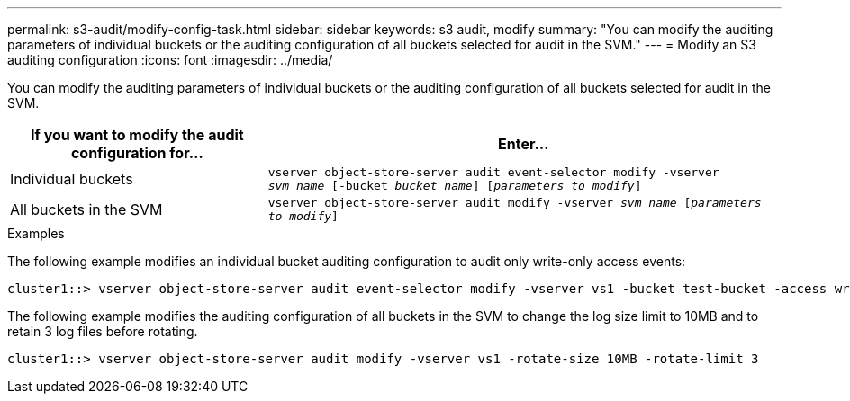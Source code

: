 ---
permalink: s3-audit/modify-config-task.html
sidebar: sidebar
keywords: s3 audit, modify
summary: "You can modify the auditing parameters of individual buckets or the auditing configuration of all buckets selected for audit in the SVM."
---
= Modify an S3 auditing configuration
:icons: font
:imagesdir: ../media/

[.lead]
You can modify the auditing parameters of individual buckets or the auditing configuration of all buckets selected for audit in the SVM.

[cols="2,4" options="header"]
|===
|If you want to modify the audit configuration for...
|Enter...
|Individual buckets
|`vserver object-store-server audit event-selector modify -vserver _svm_name_ [-bucket _bucket_name_] [_parameters to modify_]`
|All buckets in the SVM
a| `vserver object-store-server audit modify -vserver _svm_name_ [_parameters to modify_]`
|===

.Examples

The following example modifies an individual bucket auditing configuration to audit only write-only access events:
----
cluster1::> vserver object-store-server audit event-selector modify -vserver vs1 -bucket test-bucket -access write-only
----

The following example modifies the auditing configuration of all buckets in the SVM  to change the log size limit to 10MB and to retain 3 log files before rotating.
----
cluster1::> vserver object-store-server audit modify -vserver vs1 -rotate-size 10MB -rotate-limit 3
----

// 2021-12-17, IE-397
